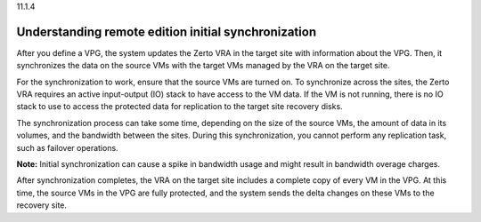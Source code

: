 .. _understanding-remote-edition-initialsynchronization:

11.1.4

====================================================
Understanding remote edition initial synchronization
====================================================

After you define a VPG, the system updates the Zerto VRA in the target 
site with information about the VPG. Then, it synchronizes the data on 
the source VMs with the target VMs managed by the VRA on the target site.

For the synchronization to work, ensure that the source VMs are turned on. 
To synchronize across the sites, the Zerto VRA requires an active 
input-output (IO) stack to have access to the VM data. If the VM is not 
running, there is no IO stack to use to access the protected data for 
replication to the target site recovery disks.

The synchronization process can take some time, depending on the size of 
the source VMs, the amount of data in its volumes, and the bandwidth between 
the sites. During this synchronization, you cannot perform any replication task, 
such as failover operations. 

**Note:** Initial synchronization can cause a spike in bandwidth usage and 
might result in bandwidth overage charges.

After synchronization completes, the VRA on the target site includes a 
complete copy of every VM in the VPG. At this time, the source VMs in 
the VPG are fully protected, and the system sends the delta changes on 
these VMs to the recovery site.

